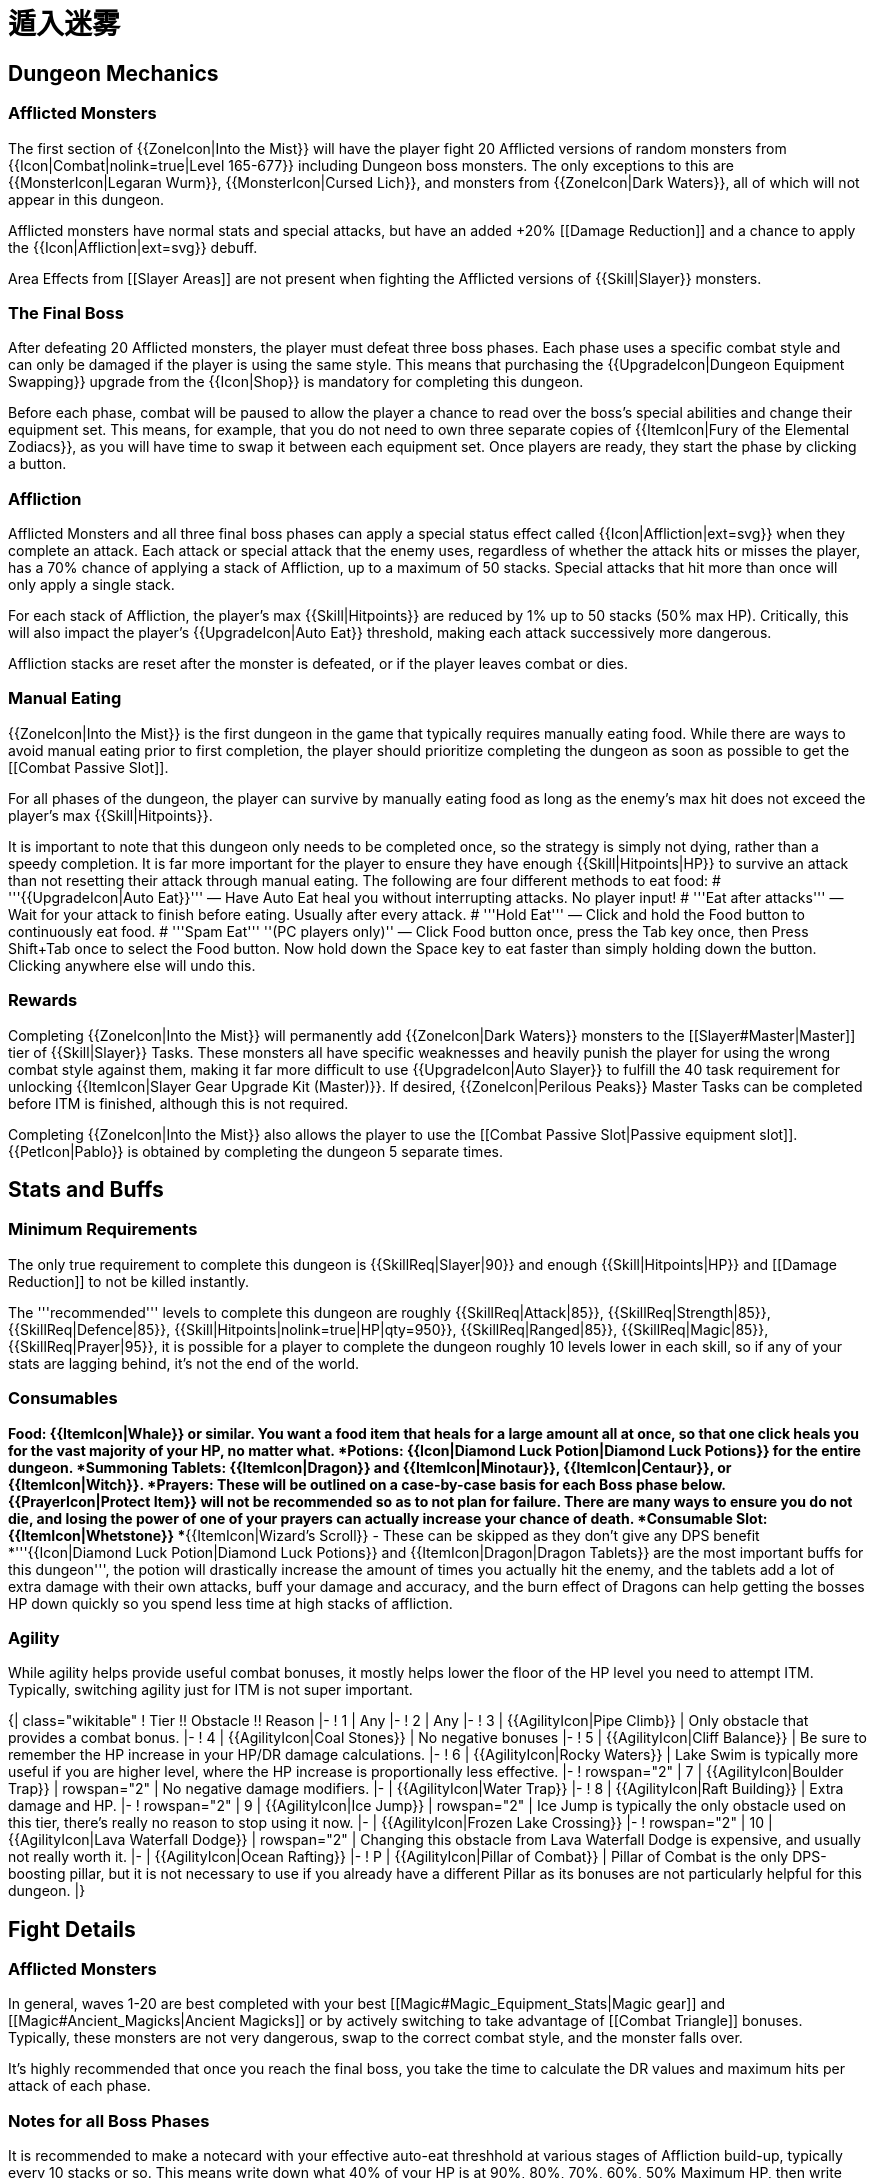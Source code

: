 = 遁入迷雾

== Dungeon Mechanics

=== Afflicted Monsters

The first section of {{ZoneIcon|Into the Mist}} will have the player fight 20 Afflicted versions of random monsters from {{Icon|Combat|nolink=true|Level 165-677}} including Dungeon boss monsters. The only exceptions to this are {{MonsterIcon|Legaran Wurm}}, {{MonsterIcon|Cursed Lich}}, and monsters from {{ZoneIcon|Dark Waters}}, all of which will not appear in this dungeon.

Afflicted monsters have normal stats and special attacks, but have an added +20% [[Damage Reduction]] and a chance to apply the {{Icon|Affliction|ext=svg}} debuff.

Area Effects from [[Slayer Areas]] are not present when fighting the Afflicted versions of {{Skill|Slayer}} monsters.

=== The Final Boss

After defeating 20 Afflicted monsters, the player must defeat three boss phases. Each phase uses a specific combat style and can only be damaged if the player is using the same style. This means that purchasing the {{UpgradeIcon|Dungeon Equipment Swapping}} upgrade from the {{Icon|Shop}} is mandatory for completing this dungeon.

Before each phase, combat will be paused to allow the player a chance to read over the boss's special abilities and change their equipment set. This means, for example, that you do not need to own three separate copies of {{ItemIcon|Fury of the Elemental Zodiacs}}, as you will have time to swap it between each equipment set. Once players are ready, they start the phase by clicking a button.

=== Affliction

Afflicted Monsters and all three final boss phases can apply a special status effect called {{Icon|Affliction|ext=svg}} when they complete an attack. Each attack or special attack that the enemy uses, regardless of whether the attack hits or misses the player, has a 70% chance of applying a stack of Affliction, up to a maximum of 50 stacks. Special attacks that hit more than once will only apply a single stack.

For each stack of Affliction, the player's max {{Skill|Hitpoints}} are reduced by 1% up to 50 stacks (50% max HP). Critically, this will also impact the player's {{UpgradeIcon|Auto Eat}} threshold, making each attack successively more dangerous.

Affliction stacks are reset after the monster is defeated, or if the player leaves combat or dies.

=== Manual Eating

{{ZoneIcon|Into the Mist}} is the first dungeon in the game that typically requires manually eating food. While there are ways to avoid manual eating prior to first completion, the player should prioritize completing the dungeon as soon as possible to get the [[Combat Passive Slot]].

For all phases of the dungeon, the player can survive by manually eating food as long as the enemy's max hit does not exceed the player's max {{Skill|Hitpoints}}.

It is important to note that this dungeon only needs to be completed once, so the strategy is simply not dying, rather than a speedy completion. It is far more important for the player to ensure they have enough {{Skill|Hitpoints|HP}} to survive an attack than not resetting their attack through manual eating. The following are four different methods to eat food:
# '''{{UpgradeIcon|Auto Eat}}''' — Have Auto Eat heal you without interrupting attacks. No player input!
# '''Eat after attacks''' — Wait for your attack to finish before eating. Usually after every attack.
# '''Hold Eat''' — Click and hold the Food button to continuously eat food.
# '''Spam Eat''' ''(PC players only)'' — Click Food button once, press the Tab key once, then Press Shift+Tab once to select the Food button. Now hold down the Space key to eat faster than simply holding down the button. Clicking anywhere else will undo this.

=== Rewards

Completing {{ZoneIcon|Into the Mist}} will permanently add {{ZoneIcon|Dark Waters}} monsters to the [[Slayer#Master|Master]] tier of {{Skill|Slayer}} Tasks. These monsters all have specific weaknesses and heavily punish the player for using the wrong combat style against them, making it far more difficult to use {{UpgradeIcon|Auto Slayer}} to fulfill the 40 task requirement for unlocking {{ItemIcon|Slayer Gear Upgrade Kit (Master)}}. If desired, {{ZoneIcon|Perilous Peaks}} Master Tasks can be completed before ITM is finished, although this is not required.

Completing {{ZoneIcon|Into the Mist}} also allows the player to use the [[Combat Passive Slot|Passive equipment slot]]. {{PetIcon|Pablo}} is obtained by completing the dungeon 5 separate times.

== Stats and Buffs

=== Minimum Requirements

The only true requirement to complete this dungeon is {{SkillReq|Slayer|90}} and enough {{Skill|Hitpoints|HP}} and [[Damage Reduction]] to not be killed instantly.

The '''recommended''' levels to complete this dungeon are roughly {{SkillReq|Attack|85}}, {{SkillReq|Strength|85}}, {{SkillReq|Defence|85}}, {{Skill|Hitpoints|nolink=true|HP|qty=950}}, {{SkillReq|Ranged|85}}, {{SkillReq|Magic|85}}, {{SkillReq|Prayer|95}}, it is possible for a player to complete the dungeon roughly 10 levels lower in each skill, so if any of your stats are lagging behind, it's not the end of the world.

=== Consumables

*Food:
**{{ItemIcon|Whale}} or similar. You want a food item that heals for a large amount all at once, so that one click heals you for the vast majority of your HP, no matter what.
*Potions:
**{{Icon|Diamond Luck Potion|Diamond Luck Potions}} for the entire dungeon.
*Summoning Tablets:
**{{ItemIcon|Dragon}} and {{ItemIcon|Minotaur}}, {{ItemIcon|Centaur}}, or {{ItemIcon|Witch}}.
*Prayers:
**These will be outlined on a case-by-case basis for each Boss phase below.
**{{PrayerIcon|Protect Item}} will not be recommended so as to not plan for failure. There are many ways to ensure you do not die, and losing the power of one of your prayers can actually increase your chance of death.
*Consumable Slot:
**{{ItemIcon|Whetstone}}
**{{ItemIcon|Wizard's Scroll}} - These can be skipped as they don't give any DPS benefit
*'''{{Icon|Diamond Luck Potion|Diamond Luck Potions}} and {{ItemIcon|Dragon|Dragon Tablets}} are the most important buffs for this dungeon''', the potion will drastically increase the amount of times you actually hit the enemy, and the tablets add a lot of extra damage with their own attacks, buff your damage and accuracy, and the burn effect of Dragons can help getting the bosses HP down quickly so you spend less time at high stacks of affliction.

=== Agility

While agility helps provide useful combat bonuses, it mostly helps lower the floor of the HP level you need to attempt ITM. Typically, switching agility just for ITM is not super important.

{| class="wikitable"
! Tier !! Obstacle !! Reason
|-
! 1
| Any
|-
! 2
| Any
|-
! 3
| {{AgilityIcon|Pipe Climb}}
| Only obstacle that provides a combat bonus.
|-
! 4
| {{AgilityIcon|Coal Stones}}
| No negative bonuses
|-
! 5
| {{AgilityIcon|Cliff Balance}}
| Be sure to remember the HP increase in your HP/DR damage calculations.
|-
! 6
| {{AgilityIcon|Rocky Waters}}
| Lake Swim is typically more useful if you are higher level, where the HP increase is proportionally less effective.
|-
! rowspan="2" | 7
| {{AgilityIcon|Boulder Trap}}
| rowspan="2" | No negative damage modifiers.
|-
| {{AgilityIcon|Water Trap}}
|-
! 8
| {{AgilityIcon|Raft Building}}
| Extra damage and HP.
|-
! rowspan="2" | 9
| {{AgilityIcon|Ice Jump}}
| rowspan="2" | Ice Jump is typically the only obstacle used on this tier, there's really no reason to stop using it now.
|-
| {{AgilityIcon|Frozen Lake Crossing}}
|-
! rowspan="2" | 10
| {{AgilityIcon|Lava Waterfall Dodge}}
| rowspan="2" | Changing this obstacle from Lava Waterfall Dodge is expensive, and usually not really worth it.
|-
| {{AgilityIcon|Ocean Rafting}}
|-
! P
| {{AgilityIcon|Pillar of Combat}}
| Pillar of Combat is the only DPS-boosting pillar, but it is not necessary to use if you already have a different Pillar as its bonuses are not particularly helpful for this dungeon.
|}

== Fight Details

=== Afflicted Monsters

In general, waves 1-20 are best completed with your best [[Magic#Magic_Equipment_Stats|Magic gear]] and [[Magic#Ancient_Magicks|Ancient Magicks]] or by actively switching to take advantage of [[Combat Triangle]] bonuses. Typically, these monsters are not very dangerous, swap to the correct combat style, and the monster falls over.

It's highly recommended that once you reach the final boss, you take the time to calculate the DR values and maximum hits per attack of each phase.

=== Notes for all Boss Phases

It is recommended to make a notecard with your effective auto-eat threshhold at various stages of Affliction build-up, typically every 10 stacks or so. This means write down what 40% of your HP is at 90%, 80%, 70%, 60%, 50% Maximum HP, then write down or pay attention to the maximum damage values of each of the bosses attacks so you can make more informed decisions than the general advice given below.

If in doubt at any time, try to eat immediately after one of your attacks finishes, don't rely too heavily on this, as resetting your attack also removes any chance of using special attacks on the next attack.

== Mysterious Figure - Phase 1

{{Equipment/Recommended
|style=Melee
|helm1=!{{ItemIcon|Ragnar God Helmet|notext=true}} {{ItemIcon|Terran God Helmet|God Helmets}}
|helm2=(G) Ancient Helmet
|helm3=(G) Dragon Helmet
|neck1=Fury of the Elemental Zodiacs
|neck2=Elite Amulet of Defence
|neck3=Elite Amulet of Glory
|cape1=Ancient Infernal Cape
|cape2=Infernal Cape
|cape3=Maximum Skillcape
|body1=!{{ItemIcon|Ragnar God Platebody|notext=true}} {{ItemIcon|Terran God Platebody|God Platebodies}}
|body2=(G) Ancient Platebody
|body3=(G) Dragon Platebody
|legs1=!{{ItemIcon|Ragnar God Platelegs|notext=true}} {{ItemIcon|Terran God Platelegs|God Platelegs}}
|legs2=(G) Ancient Platelegs
|legs3=(G) Dragon Platelegs
|weapon1=Infernal Claw
|weapon2=Darksteel Dagger
|weapon3=Sunset Rapier
|shield1=Dragonfire Shield
|shield2=Earth Layered Shield
|shield3=(G) Dragon Shield
|gloves1=Ragnar God Gloves
|gloves2=Terran God Gloves
|gloves3=Paladin Gloves
|boots1=Ragnar God Boots
|boots2=Terran God Boots
|boots3=(G) Dragon Boots
|ring1=Ring of Blade Echoes
|ring2=Fighter Ring
|ring3=Gold Sapphire Ring
|gem1=Agile Gem
|gem2=Accuracy Gem
|gem3=Evasion Gem
}}

{{PrayerIcon|Protect from Melee}} and {{PrayerIcon|Battleheart}} or the highest level melee prayer you have available. {{PrayerIcon|Protect from Melee||Protect}} is important here, as it sets the boss's chance to hit to 20%, reducing the chance of healing when using '''Reap and Return''' significantly. If possible, swapping {{PrayerIcon|Protect from Melee||Protect}} to {{PrayerIcon|Piety}} when the boss is using any other attack can help you squeeze in a little extra damage.

The choice to use 1h weapons here is important, as their attack interval is low enough to drop stacks of Mark of Death easily. {{ItemIcon|Terran Godsword}} and {{ItemIcon|Ragnar Godsword}} ({{ItemIcon|Terran Godsword|notext=true}} > {{ItemIcon|Ragnar Godsword|notext=true}}) are both very good and may be able to kill the boss faster depending on your specific stats, but they have a slow attack interval and will generally require you to pay more attention to when you eat.

{{ItemIcon|Ultima Godsword}} is a fantastic weapon that circumvents the drawbacks of a 2h weapon by doing a ridiculous amount of damage. If owned, this weapon should be used, however, it is not necessary or recommended as the weapon can be quite difficult to obtain. Do not use any other equipment that provides a special attack ({{ItemIcon|Ring of Blade Echoes}}) as they will ruin your damage potential by lowering the chance of using one of the Ultima special attacks.

=== Phase 1: Abilities and Eating Methods

* '''Mark of Death''': Typically not dangerous, you want to complete an attack as soon as possible after this attack hits you. Failing to remove the stack of Mark of Death before the next attack hits you massively complicates things.
* '''Cursed Edge''': Dangerous at medium stacks of affliction, heal to full if this attack deals more than your auto-eat threshold. NOT dangerous if the attack deals at least 60% of your total HP because each hit will cause your auto-eat to set you to at least 80% HP.
* '''Reap and Return''': Dangerous at high stacks of affliction, if in doubt, hold eat to avoid death. NOT dangerous if the attack deals at least 60% of your total HP

This phase is by far the most difficult, it may be prudent to run if you feel you are in danger.

=== Phase 1: Idle

<div class="warningbox">Manually eating while under the effect of Mark of Death can still kill you, do '''NOT''' manually eat if attempting to idle.</div>

To fully idle Phase 1, you will need a weapon that has an interval faster than 2.6 seconds (all weapons above fit this criteria) and enough HP and DR to survive a 600 damage max hit when your HP is reduced by 50%, the below table lists some common HP checkpoints:

{| class="wikitable"
! {{Skill|Attack|Melee}} !! Normal !! with {{ItemIcon|Wasteful Ring}}
|-
! {{Skill|Hitpoints|HP|qty=1000}}
| 67%
| 63%
|-
! {{Skill|Hitpoints|HP|qty=1040}}
| 66%
| 61%
|-
! {{Skill|Hitpoints|HP|qty=1070}}
| 65%
| 60%
|-
! {{Skill|Hitpoints|HP|qty=1100}}
| 64%
| 59%
|}

== Mysterious Figure - Phase 2

{{Equipment/Recommended
|style=Ranged
|helm1=Aeris God Helmet
|helm2=Terran God Helmet
|helm3=Slayer Cowl (Elite)
|neck1=Deadeye Amulet
|neck2=Fury of the Elemental Zodiacs
|neck3=Elite Amulet of Ranged
|cape1=Cape of Prat
|cape2=Ancient Infernal Cape
|cape3=Maximum Skillcape
|body1=Aeris God Platebody
|body2=(U) Ancient D-hide Body
|body3=(U) Black D-hide Body
|legs1=Aeris God Platelegs
|legs2=(U) Ancient D-hide Chaps
|legs3=(U) Black D-hide Chaps
|weapon1=Ancient Crossbow
|weapon2=Slayer's Crossbow
|weapon3=Dragon Crossbow
|shield1=Scaled Shield
|shield2=(U) Ancient D-hide Shield
|shield3=(U) Black D-hide Shield
|ammo1=Jadestone Bolts
|ammo2=Diamond Bolts
|ammo3=Emerald Bolts
|gloves1=Aeris God Gloves
|gloves2=(U) Ancient D-hide Vambraces
|gloves3=(U) Black D-hide Vambraces
|boots1=Aeris God Boots
|boots2=Terran God Boots
|boots3=(G) Dragon Boots
|ring1=Deadeye Ring
|ring2=Silver Emerald Ring
|ring3=Ring of Barrage
|gem1=Agile Gem
|gem2=Accuracy Gem
|gem3=Evasion Gem
}}

{{PrayerIcon|Battleheart}} and {{PrayerIcon|Rigour}} or the highest level Ranged prayers you have available.

2h weapons like the {{ItemIcon|Stormsnap}} are generally fine, but they will require you to pay more attention to when you eat as they have less Damage Reduction due to not being able to wear a shield, and being slow and unwieldy for dropping stacks of Mark of Death.

=== Phase 2: Abilities and Eating Methods

* '''Mark of Death''': Typically not dangerous, you want to complete an attack as soon as possible after this attack hits you. Failing to remove the stack of Mark of Death before the next attack hits you massively complicates things.
* '''Concealed Danger''': Typically not dangerous unless you fail to remove mark of death.
* '''Shadowstep''': Does no damage, however, if the boss tries to use it twice in a row she will use a Normal Attack instead, her Normal Attack Max hit is quite high, and becomes much more dangerous if you have failed to remove Mark of Death

This phase is by far the easiest, so it is not critically important to optimize it perfectly, nearly any setup should have no real problem clearing this phase. Eating during this phase should be almost entirely unnecessary.

NOTE: At '''exceptionally high''' stacks of affliction, and while under the effect of Mark of Death, it is possible for the boss's Normal Attack to deal more damage than your total HP. ''This is only possible if you manually eat and fail to remove the Mark of Death before the attack connects''. If this scenario occurs, you must run to guarantee your survival.

=== Phase 2: Idle

<div class="warningbox">Manually eating while under the effect of Mark of Death can still kill you, do '''NOT''' manually eat if attempting to idle.</div>

To fully idle Phase 2, you will need a weapon that has an interval faster than 3.9 seconds (all ranged weapons fit this criteria by default) and enough HP and DR to survive a 772 damage max hit when your HP is reduced by 50%, the below table lists some common HP checkpoints:

{| class="wikitable"
! {{Skill|Ranged}} !! Normal !! with {{ItemIcon|Wasteful Ring}}
|-
! {{Skill|Hitpoints|HP|qty=1000}}
| 75%
| 71%
|-
! {{Skill|Hitpoints|HP|qty=1040}}
| 74%
| 70%
|-
! {{Skill|Hitpoints|HP|qty=1070}}
| 73%
| 69%
|-
! {{Skill|Hitpoints|HP|qty=1100}}
| 72%
| 68%
|}

== Ahrenia|Ahrenia - Phase 3

{{Equipment/Recommended
|style=Magic
|helm1=Glacia God Helmet
|helm2=Ancient Wizard Hat
|helm3=!{{ItemIcon|Water Expert Wizard Hat|notext=true}} {{ItemIcon|Air Expert Wizard Hat|Expert Wizard Hat}}
|neck1=Fury of the Elemental Zodiacs
|neck2=Elite Amulet of Magic
|neck3=Elite Amulet of Defence
|cape1=Skull Cape
|cape2=Ancient Infernal Cape
|cape3=Maximum Skillcape
|body1=Glacia God Platebody
|body2=Ancient Wizard Robes
|body3=!{{ItemIcon|Water Expert Wizard Robes|notext=true}} {{ItemIcon|Air Expert Wizard Robes|Expert Wizard Robes}}
|legs1=Glacia God Platelegs
|legs2=Ancient Wizard Bottoms
|legs3=!{{ItemIcon|Water Expert Wizard Bottoms|notext=true}} {{ItemIcon|Air Expert Wizard Bottoms|Expert Wizard Bottoms}}
|weapon1=!{{ItemIcon|Fire Imbued Wand|notext=true}} {{ItemIcon|Air Imbued Wand|Elemental Imbued Wand}}
|weapon2=Magic Wand (Powerful)
|weapon3=Cloudburst Staff
|shield1=Malevolent Ward Shield
|shield2=Magicburn Shield
|shield3=Scaled Shield
|gloves1=Glacia God Gloves
|gloves2=Terran God Gloves
|gloves3=(U) Ancient D-hide Vambraces
|boots1=Glacia God Boots
|boots2=Ancient Wizard Boots
|boots3=!{{ItemIcon|Water Expert Wizard Boots|notext=true}} {{ItemIcon|Air Expert Wizard Boots|Expert Wizard Boots}}
|ring1=Warlock Ring
|ring2=Silver Magic Band
|ring3=Ring of Spirit Power
|gem1=Agile Gem
|gem2=Evasion Gem
|gem3=Accuracy Gem
}}

With {{ItemIcon|Fire Imbued Wand|notext=true}}{{ItemIcon|Air Imbued Wand|Imbued Wands}}:
*{{Icon|type=spell|Incinerate}}, {{Icon|type=spell|Gust}}, or {{Icon|type=spell|Slicing Winds}}.
*{{PrayerIcon|Protect from Magic}} and {{PrayerIcon|Stone Skin}}

With {{ItemIcon|Cloudburst Staff}}:
*{{Icon|Water Surge|type=spell}}, and {{Icon|Fury II|type=aurora}}.
*{{PrayerIcon|Battleheart}} and {{PrayerIcon|Augury}} or the highest level Magic prayers you have available.

As this phase is relatively weak, {{ItemIcon|Cloudburst Staff}} under most circumstances should deal enough damage to kill Ahrenia before she becomes a real threat, however, as the phase is relatively simple, it is recommended to use the Ancient Magicks as they will allow you to use {{Icon|Damage Reduction Potion|Damage Reduction Potions}} instead of {{ItemIcon|Diamond Luck Potion IV|Diamond Luck}} as your hits are already guaranteed at 20k+ Accuracy Rating.

=== Phase 3: Abilities and Eating Methods

* '''Shadow Burst''': Can be dangerous at low stacks of Affliction. Gives the player -1% Accuracy rating when it hits, up to a maximum of 50%. To guarantee 20k+ Accuracy at maximum stacks of this effect, the player must have 33,333 Accuracy Rating.
* '''Into the Mist''': Does no damage. Gives the enemy +10% Damage Reduction each time they are hit, so if using Ancient Magicks, it may be prudent to swap to {{Icon|type=spell|Ignite}} or {{Icon|type=spell|Quake}} to get more effective damage for the duration.
* '''Fallen Light''': Not dangerous.

=== Phase 3: Idle

To fully idle Phase 3, you will only need enough HP and DR to survive an 800 damage max hit when your HP is reduced by 50%, the below table lists some common HP checkpoints:

{| class="wikitable"
! {{Skill|Magic}} !! Normal !! with {{ItemIcon|Wasteful Ring}}
|-
! {{Skill|Hitpoints|HP|qty=1000}}
| 75%
| 72%
|-
! {{Skill|Hitpoints|HP|qty=1040}}
| 74%
| 71%
|-
! {{Skill|Hitpoints|HP|qty=1070}}
| 74%
| 70%
|-
! {{Skill|Hitpoints|HP|qty=1100}}
| 73%
| 70%
|}


